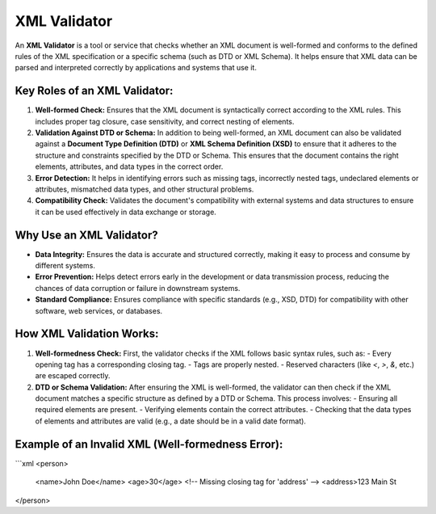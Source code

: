 XML Validator
=============
An **XML Validator** is a tool or service that checks whether an XML document is well-formed and conforms to the defined rules of the XML specification or a specific schema (such as DTD or XML Schema). It helps ensure that XML data can be parsed and interpreted correctly by applications and systems that use it.

Key Roles of an XML Validator:
---------------------------------
1. **Well-formed Check:** Ensures that the XML document is syntactically correct according to the XML rules. This includes proper tag closure, case sensitivity, and correct nesting of elements.
2. **Validation Against DTD or Schema:** In addition to being well-formed, an XML document can also be validated against a **Document Type Definition (DTD)** or **XML Schema Definition (XSD)** to ensure that it adheres to the structure and constraints specified by the DTD or Schema. This ensures that the document contains the right elements, attributes, and data types in the correct order.
3. **Error Detection:** It helps in identifying errors such as missing tags, incorrectly nested tags, undeclared elements or attributes, mismatched data types, and other structural problems.
4. **Compatibility Check:** Validates the document's compatibility with external systems and data structures to ensure it can be used effectively in data exchange or storage.

Why Use an XML Validator?
---------------------------
- **Data Integrity:** Ensures the data is accurate and structured correctly, making it easy to process and consume by different systems.
- **Error Prevention:** Helps detect errors early in the development or data transmission process, reducing the chances of data corruption or failure in downstream systems.
- **Standard Compliance:** Ensures compliance with specific standards (e.g., XSD, DTD) for compatibility with other software, web services, or databases.

How XML Validation Works:
---------------------------
1. **Well-formedness Check:** First, the validator checks if the XML follows basic syntax rules, such as:
   - Every opening tag has a corresponding closing tag.
   - Tags are properly nested.
   - Reserved characters (like `<`, `>`, `&`, etc.) are escaped correctly.
   
2. **DTD or Schema Validation:** After ensuring the XML is well-formed, the validator can then check if the XML document matches a specific structure as defined by a DTD or Schema. This process involves:
   - Ensuring all required elements are present.
   - Verifying elements contain the correct attributes.
   - Checking that the data types of elements and attributes are valid (e.g., a date should be in a valid date format).

Example of an Invalid XML (Well-formedness Error):
---------------------------------------------------
```xml
<person>
    <name>John Doe</name>
    <age>30</age>
    <!-- Missing closing tag for 'address' -->
    <address>123 Main St
</person>

